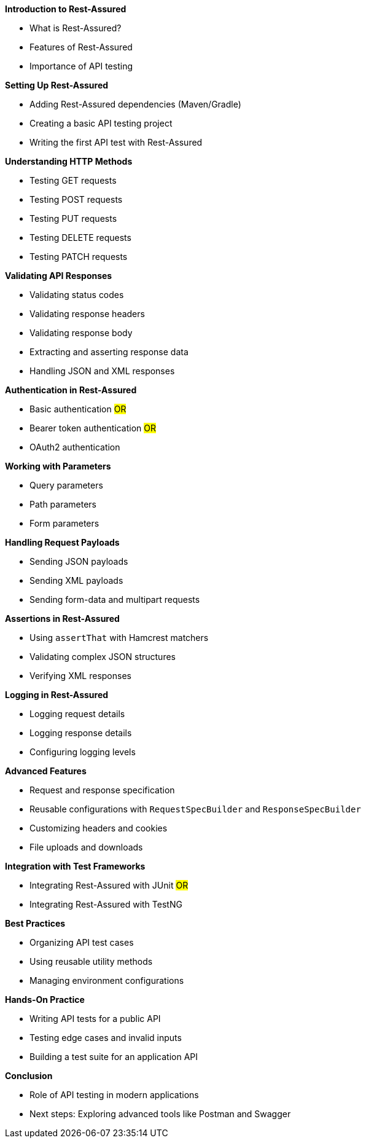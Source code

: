 *Introduction to Rest-Assured*

* What is Rest-Assured?
* Features of Rest-Assured
* Importance of API testing

*Setting Up Rest-Assured*

* Adding Rest-Assured dependencies (Maven/Gradle)
* Creating a basic API testing project
* Writing the first API test with Rest-Assured

*Understanding HTTP Methods*

* Testing GET requests
* Testing POST requests
* Testing PUT requests
* Testing DELETE requests
* Testing PATCH requests

*Validating API Responses*

* Validating status codes
* Validating response headers
* Validating response body
* Extracting and asserting response data
* Handling JSON and XML responses

*Authentication in Rest-Assured*

* Basic authentication #OR#
* Bearer token authentication #OR#
* OAuth2 authentication

*Working with Parameters*

* Query parameters
* Path parameters
* Form parameters

*Handling Request Payloads*

* Sending JSON payloads
* Sending XML payloads
* Sending form-data and multipart requests

*Assertions in Rest-Assured*

* Using `assertThat` with Hamcrest matchers
* Validating complex JSON structures
* Verifying XML responses

*Logging in Rest-Assured*

* Logging request details
* Logging response details
* Configuring logging levels

*Advanced Features*

* Request and response specification
* Reusable configurations with `RequestSpecBuilder` and `ResponseSpecBuilder`
* Customizing headers and cookies
* File uploads and downloads


*Integration with Test Frameworks*

* Integrating Rest-Assured with JUnit #OR#
* Integrating Rest-Assured with TestNG

*Best Practices*

* Organizing API test cases
* Using reusable utility methods
* Managing environment configurations

*Hands-On Practice*

* Writing API tests for a public API
* Testing edge cases and invalid inputs
* Building a test suite for an application API

*Conclusion*

* Role of API testing in modern applications
* Next steps: Exploring advanced tools like Postman and Swagger
